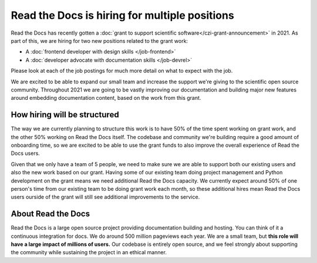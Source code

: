 .. post:: Jan 6, 2021
   :tags: hiring, python, devrel, frontend
   :author: Eric
   :location: BND

Read the Docs is hiring for multiple positions
==============================================

Read the Docs has recently gotten a :doc:`grant to support scientific software</czi-grant-announcement>` in 2021.
As part of this,
we are hiring for two new positions related to the grant work:

* A :doc:`frontend developer with design skills </job-frontend>`
* A :doc:`developer advocate with documentation skills </job-devrel>`

Please look at each of the job postings for much more detail on what to expect with the job.

We are excited to be able to expand our small team and increase the support we're giving to the scientific open source community.
Throughout 2021 we are going to be vastly improving our documentation and building major new features around embedding documentation content,
based on the work from this grant.

How hiring will be structured
-----------------------------

The way we are currently planning to structure this work is to have 50% of the time spent working on grant work,
and the other 50% working on Read the Docs itself.
The codebase and community we're building require a good amount of onboarding time,
so we are excited to be able to use the grant funds to also improve the overall experience of Read the Docs users.

Given that we only have a team of 5 people,
we need to make sure we are able to support both our existing users and also the new work based on our grant.
Having some of our existing team doing project management and Python development on the grant means we need additional Read the Docs capacity.
We currently expect around 50% of one person's time from our existing team to be doing grant work each month,
so these additional hires mean Read the Docs users ourside of the grant will still see additional improvements to the service.

About Read the Docs
-------------------

Read the Docs is a large open source project providing documentation building and hosting.
You can think of it a continuous integration for docs.
We do around 500 million pageviews each year.
We are a small team,
but **this role will have a large impact of millions of users.**
Our codebase is entirely open source,
and we feel strongly about supporting the community while sustaining the project in an ethical manner.

